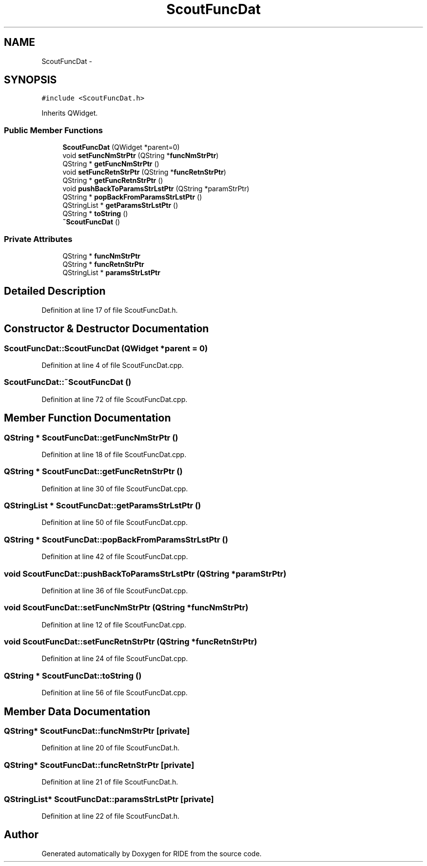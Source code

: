 .TH "ScoutFuncDat" 3 "Sat Jun 6 2015" "Version 0.0.1" "RIDE" \" -*- nroff -*-
.ad l
.nh
.SH NAME
ScoutFuncDat \- 
.SH SYNOPSIS
.br
.PP
.PP
\fC#include <ScoutFuncDat\&.h>\fP
.PP
Inherits QWidget\&.
.SS "Public Member Functions"

.in +1c
.ti -1c
.RI "\fBScoutFuncDat\fP (QWidget *parent=0)"
.br
.ti -1c
.RI "void \fBsetFuncNmStrPtr\fP (QString *\fBfuncNmStrPtr\fP)"
.br
.ti -1c
.RI "QString * \fBgetFuncNmStrPtr\fP ()"
.br
.ti -1c
.RI "void \fBsetFuncRetnStrPtr\fP (QString *\fBfuncRetnStrPtr\fP)"
.br
.ti -1c
.RI "QString * \fBgetFuncRetnStrPtr\fP ()"
.br
.ti -1c
.RI "void \fBpushBackToParamsStrLstPtr\fP (QString *paramStrPtr)"
.br
.ti -1c
.RI "QString * \fBpopBackFromParamsStrLstPtr\fP ()"
.br
.ti -1c
.RI "QStringList * \fBgetParamsStrLstPtr\fP ()"
.br
.ti -1c
.RI "QString * \fBtoString\fP ()"
.br
.ti -1c
.RI "\fB~ScoutFuncDat\fP ()"
.br
.in -1c
.SS "Private Attributes"

.in +1c
.ti -1c
.RI "QString * \fBfuncNmStrPtr\fP"
.br
.ti -1c
.RI "QString * \fBfuncRetnStrPtr\fP"
.br
.ti -1c
.RI "QStringList * \fBparamsStrLstPtr\fP"
.br
.in -1c
.SH "Detailed Description"
.PP 
Definition at line 17 of file ScoutFuncDat\&.h\&.
.SH "Constructor & Destructor Documentation"
.PP 
.SS "ScoutFuncDat::ScoutFuncDat (QWidget *parent = \fC0\fP)"

.PP
Definition at line 4 of file ScoutFuncDat\&.cpp\&.
.SS "ScoutFuncDat::~ScoutFuncDat ()"

.PP
Definition at line 72 of file ScoutFuncDat\&.cpp\&.
.SH "Member Function Documentation"
.PP 
.SS "QString * ScoutFuncDat::getFuncNmStrPtr ()"

.PP
Definition at line 18 of file ScoutFuncDat\&.cpp\&.
.SS "QString * ScoutFuncDat::getFuncRetnStrPtr ()"

.PP
Definition at line 30 of file ScoutFuncDat\&.cpp\&.
.SS "QStringList * ScoutFuncDat::getParamsStrLstPtr ()"

.PP
Definition at line 50 of file ScoutFuncDat\&.cpp\&.
.SS "QString * ScoutFuncDat::popBackFromParamsStrLstPtr ()"

.PP
Definition at line 42 of file ScoutFuncDat\&.cpp\&.
.SS "void ScoutFuncDat::pushBackToParamsStrLstPtr (QString *paramStrPtr)"

.PP
Definition at line 36 of file ScoutFuncDat\&.cpp\&.
.SS "void ScoutFuncDat::setFuncNmStrPtr (QString *funcNmStrPtr)"

.PP
Definition at line 12 of file ScoutFuncDat\&.cpp\&.
.SS "void ScoutFuncDat::setFuncRetnStrPtr (QString *funcRetnStrPtr)"

.PP
Definition at line 24 of file ScoutFuncDat\&.cpp\&.
.SS "QString * ScoutFuncDat::toString ()"

.PP
Definition at line 56 of file ScoutFuncDat\&.cpp\&.
.SH "Member Data Documentation"
.PP 
.SS "QString* ScoutFuncDat::funcNmStrPtr\fC [private]\fP"

.PP
Definition at line 20 of file ScoutFuncDat\&.h\&.
.SS "QString* ScoutFuncDat::funcRetnStrPtr\fC [private]\fP"

.PP
Definition at line 21 of file ScoutFuncDat\&.h\&.
.SS "QStringList* ScoutFuncDat::paramsStrLstPtr\fC [private]\fP"

.PP
Definition at line 22 of file ScoutFuncDat\&.h\&.

.SH "Author"
.PP 
Generated automatically by Doxygen for RIDE from the source code\&.
